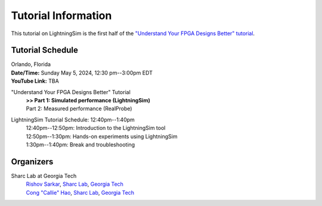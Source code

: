 Tutorial Information
====================

This tutorial on LightningSim is the first half of the `"Understand Your FPGA Designs Better" tutorial <https://sharclab.ece.gatech.edu/open-source-projects/>`_.

-----------------
Tutorial Schedule
-----------------

| Orlando, Florida
| **Date/Time:** Sunday May 5, 2024, 12:30 pm--3:00pm EDT
| **YouTube Link:** TBA

"Understand Your FPGA Designs Better" Tutorial
  | **>> Part 1: Simulated performance (LightningSim)**
  | Part 2: Measured performance (RealProbe)

LightningSim Tutorial Schedule: 12:40pm--1:40pm
  | 12:40pm--12:50pm: Introduction to the LightningSim tool
  | 12:50pm--1:30pm: Hands-on experiments using LightningSim
  | 1:30pm--1:40pm: Break and troubleshooting

----------
Organizers
----------

Sharc Lab at Georgia Tech
  | `Rishov Sarkar <https://rishovsarkar.com/>`_, `Sharc Lab <https://sharclab.ece.gatech.edu/>`_, `Georgia Tech <https://www.gatech.edu/>`_
  | `Cong "Callie" Hao <https://callie.ece.gatech.edu/>`_, `Sharc Lab <https://sharclab.ece.gatech.edu/>`_, `Georgia Tech <https://www.gatech.edu/>`_

.. image:: /images/sharc_logo.png
  :alt: Sharc Lab
  :width: 150

.. image:: /images/gt_logo.png
  :alt: Georgia Tech
  :width: 150
